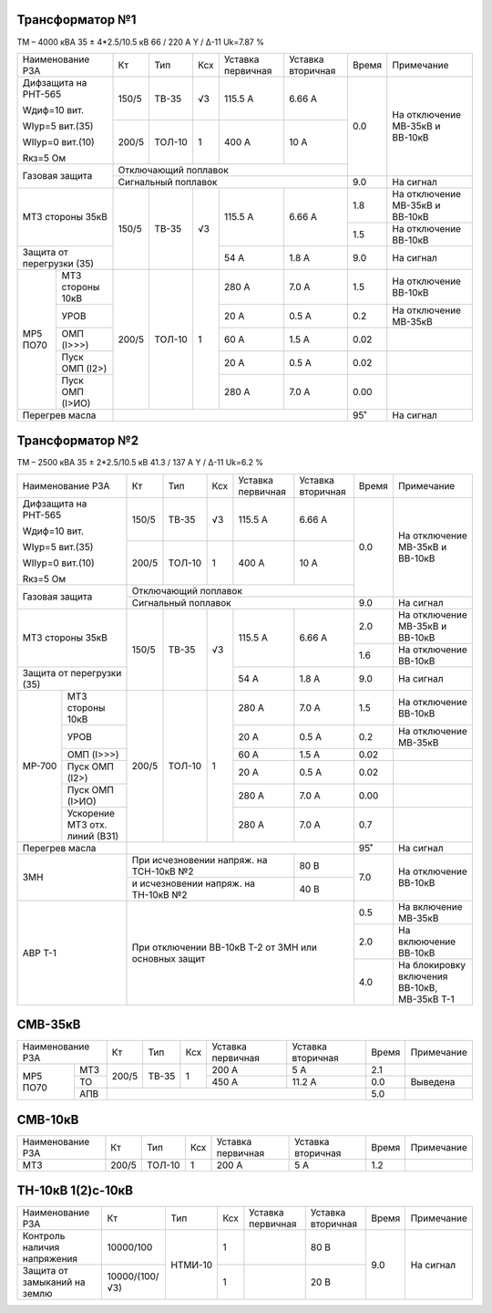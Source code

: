 Трансформатор №1
~~~~~~~~~~~~~~~~

ТМ – 4000 кВА  35 ± 4*2.5/10.5 кВ
66 / 220 А   Y / Δ-11 Uk=7.87 %

+-------------------------+------+------+---+------------+---------+-----+-----------------------+
|Наименование РЗА         | Кт   | Тип  |Ксх|Уставка     |Уставка  |Время|Примечание             |
|                         |      |      |   |первичная   |вторичная|     |                       |
+-------------------------+------+------+---+------------+---------+-----+-----------------------+
| Дифзащита на РНТ-565    | 150/5|ТВ-35 | √3| 115.5 А    | 6.66 А  | 0.0 |На отключение МВ-35кВ и|
|                         |      |      |   |            |         |     |ВВ-10кВ                |
| Wдиф=10 вит.            +------+------+---+------------+---------+     |                       |
|                         | 200/5|ТОЛ-10|  1| 400 А      | 10 А    |     |                       |
| WIур=5 вит.(35)         |      |      |   |            |         |     |                       |
|                         |      |      |   |            |         |     |                       |
| WIIур=0 вит.(10)        |      |      |   |            |         |     |                       |
|                         |      |      |   |            |         |     |                       |
| Rкз=5 Ом                |      |      |   |            |         |     |                       |
+-------------------------+------+------+---+------------+---------+     |                       |
| Газовая защита          | Отключающий поплавок                   |     |                       |
|                         +----------------------------------------+-----+-----------------------+
|                         | Сигнальный  поплавок                   | 9.0 | На сигнал             |
+-------------------------+------+------+---+------------+---------+-----+-----------------------+
|МТЗ стороны 35кВ         | 150/5|ТВ-35 | √3| 115.5 А    | 6.66 А  | 1.8 |На отключение МВ-35кВ и|
|                         |      |      |   |            |         |     |ВВ-10кВ                |
|                         |      |      |   |            |         +-----+-----------------------+
|                         |      |      |   |            |         | 1.5 |На отключение ВВ-10кВ  |
+-------------------------+      |      |   +------------+---------+-----+-----------------------+
|Защита от перегрузки (35)|      |      |   | 54 А       | 1.8 А   | 9.0 |На сигнал              |
+------+------------------+------+------+---+------------+---------+-----+-----------------------+
| МР5  |МТЗ стороны 10кВ  | 200/5|ТОЛ-10|  1| 280 А      | 7.0 А   | 1.5 |На отключение ВВ-10кВ  |
| ПО70 +------------------+      |      |   +------------+---------+-----+-----------------------+
|      |УРОВ              |      |      |   | 20 А       | 0.5 А   | 0.2 |На отключение МВ-35кВ  |
|      +------------------+      |      |   +------------+---------+-----+-----------------------+
|      |ОМП (I>>>)        |      |      |   | 60 А       | 1.5 А   | 0.02|                       |
|      +------------------+      |      |   +------------+---------+-----+-----------------------+
|      |Пуск ОМП (I2>)    |      |      |   | 20 А       | 0.5 А   | 0.02|                       |
|      +------------------+      |      |   +------------+---------+-----+-----------------------+
|      |Пуск ОМП (I>ИО)   |      |      |   | 280 А      | 7.0 А   | 0.00|                       |
+------+------------------+------+------+---+------------+---------+-----+-----------------------+
|Перегрев масла           |                                        |  95˚|На сигнал              |
+-------------------------+------------------------------+---------+-----+-----------------------+

Трансформатор №2
~~~~~~~~~~~~~~~~

ТМ – 2500 кВА  35 ± 2*2.5/10.5 кВ
41.3 / 137 А   Y / Δ-11 Uk=6.2 %

+-------------------------+------+------+---+------------+---------+-----+-----------------------+
|Наименование РЗА         | Кт   | Тип  |Ксх|Уставка     |Уставка  |Время|Примечание             |
|                         |      |      |   |первичная   |вторичная|     |                       |
+-------------------------+------+------+---+------------+---------+-----+-----------------------+
| Дифзащита на РНТ-565    | 150/5|ТВ-35 | √3| 115.5 А    | 6.66 А  | 0.0 |На отключение МВ-35кВ и|
|                         |      |      |   |            |         |     |ВВ-10кВ                |
| Wдиф=10 вит.            +------+------+---+------------+---------+     |                       |
|                         | 200/5|ТОЛ-10|  1| 400 А      | 10 А    |     |                       |
| WIур=5 вит.(35)         |      |      |   |            |         |     |                       |
|                         |      |      |   |            |         |     |                       |
| WIIур=0 вит.(10)        |      |      |   |            |         |     |                       |
|                         |      |      |   |            |         |     |                       |
| Rкз=5 Ом                |      |      |   |            |         |     |                       |
+-------------------------+------+------+---+------------+---------+     |                       |
| Газовая защита          | Отключающий поплавок                   |     |                       |
|                         +----------------------------------------+-----+-----------------------+
|                         | Сигнальный  поплавок                   | 9.0 | На сигнал             |
+-------------------------+------+------+---+------------+---------+-----+-----------------------+
|МТЗ стороны 35кВ         | 150/5|ТВ-35 | √3| 115.5 А    | 6.66 А  | 2.0 |На отключение МВ-35кВ и|
|                         |      |      |   |            |         |     |ВВ-10кВ                |
|                         |      |      |   |            |         +-----+-----------------------+
|                         |      |      |   |            |         | 1.6 |На отключение ВВ-10кВ  |
+-------------------------+      |      |   +------------+---------+-----+-----------------------+
|Защита от перегрузки (35)|      |      |   | 54 А       | 1.8 А   | 9.0 |На сигнал              |
+------+------------------+------+------+---+------------+---------+-----+-----------------------+
|МР-700|МТЗ стороны 10кВ  | 200/5|ТОЛ-10|  1| 280 А      | 7.0 А   | 1.5 |На отключение ВВ-10кВ  |
|      +------------------+      |      |   +------------+---------+-----+-----------------------+
|      |УРОВ              |      |      |   | 20 А       | 0.5 А   | 0.2 |На отключение МВ-35кВ  |
|      +------------------+      |      |   +------------+---------+-----+-----------------------+
|      |ОМП (I>>>)        |      |      |   | 60 А       | 1.5 А   | 0.02|                       |
|      +------------------+      |      |   +------------+---------+-----+-----------------------+
|      |Пуск ОМП (I2>)    |      |      |   | 20 А       | 0.5 А   | 0.02|                       |
|      +------------------+      |      |   +------------+---------+-----+-----------------------+
|      |Пуск ОМП (I>ИО)   |      |      |   | 280 А      | 7.0 А   | 0.00|                       |
|      +------------------+      |      |   +------------+---------+-----+-----------------------+
|      |Ускорение МТЗ отх.|      |      |   | 280 А      | 7.0 А   | 0.7 |                       |
|      |линий (ВЗ1)       |      |      |   |            |         |     |                       |
+------+------------------+------+------+---+------------+---------+-----+-----------------------+
|Перегрев масла           |                                        |  95˚|На сигнал              |
+-------------------------+------------------------------+---------+-----+-----------------------+
|ЗМН                      |При исчезновении напряж. на   | 80 В    | 7.0 |На отключение ВВ-10кВ  |
|                         |ТСН-10кВ №2                   |         |     |                       |
|                         +------------------------------+---------+     |                       |
|                         |и исчезновении напряж. на     | 40 В    |     |                       |
|                         |ТН-10кВ №2                    |         |     |                       |
+-------------------------+------------------------------+---------+-----+-----------------------+
|АВР Т-1                  |При отключении ВВ-10кВ Т-2 от ЗМН или   | 0.5 |На включение МВ-35кВ   |
|                         |основных защит                          +-----+-----------------------+
|                         |                                        | 2.0 |На вклюючение ВВ-10кВ  |
|                         |                                        +-----+-----------------------+
|                         |                                        | 4.0 |На блокировку включения|
|                         |                                        |     |ВВ-10кВ, МВ-35кВ Т-1   |
+-------------------------+----------------------------------------+-----+-----------------------+

СМВ-35кВ
~~~~~~~~

+----------------+-----+-----+---+---------+---------+-----+----------+
|Наименование РЗА| Кт  | Тип |Ксх|Уставка  |Уставка  |Время|Примечание|
|                |     |     |   |первичная|вторичная|     |          |
+--------+-------+-----+-----+---+---------+---------+-----+----------+
|МР5 ПО70| МТЗ   |200/5|ТВ-35| 1 | 200 А   | 5 А     | 2.1 |          |
|        +-------+     |     |   +---------+---------+-----+----------+
|        |ТО     |     |     |   | 450 А   | 11.2 А  | 0.0 |Выведена  |
|        +-------+-----+-----+---+---------+---------+-----+----------+
|        |АПВ    |                                   | 5.0 |          |
+--------+-------+-----------------------------------+-----+----------+

СМВ-10кВ
~~~~~~~~

+----------------+-----+------+---+---------+---------+-----+----------+
|Наименование РЗА| Кт  | Тип  |Ксх|Уставка  |Уставка  |Время|Примечание|
|                |     |      |   |первичная|вторичная|     |          |
+----------------+-----+------+---+---------+---------+-----+----------+
| МТЗ            |200/5|ТОЛ-10| 1 | 200 А   | 5 А     | 1.2 |          |
+----------------+-----+------+---+---------+---------+-----+----------+

ТН-10кВ 1(2)с-10кВ
~~~~~~~~~~~~~~~~~~

+-------------------+--------------+-------+---+---------+---------+-----+----------+
|Наименование РЗА   | Кт           | Тип   |Ксх|Уставка  |Уставка  |Время|Примечание|
|                   |              |       |   |первичная|вторичная|     |          |
+-------------------+--------------+-------+---+---------+---------+-----+----------+
|Контроль наличия   |10000/100     |НТМИ-10| 1 |         | 80 В    | 9.0 |На сигнал |
|напряжения         |              |       |   |         |         |     |          |
+-------------------+--------------+       +---+---------+---------+     |          |
|Защита от замыканий|10000/(100/√3)|       | 1 |         | 20 В    |     |          |
|на землю           |              |       |   |         |         |     |          |
|                   |              |       |   |         |         |     |          |
+-------------------+--------------+-------+---+---------+---------+-----+----------+                                                                                                                                                                                                 